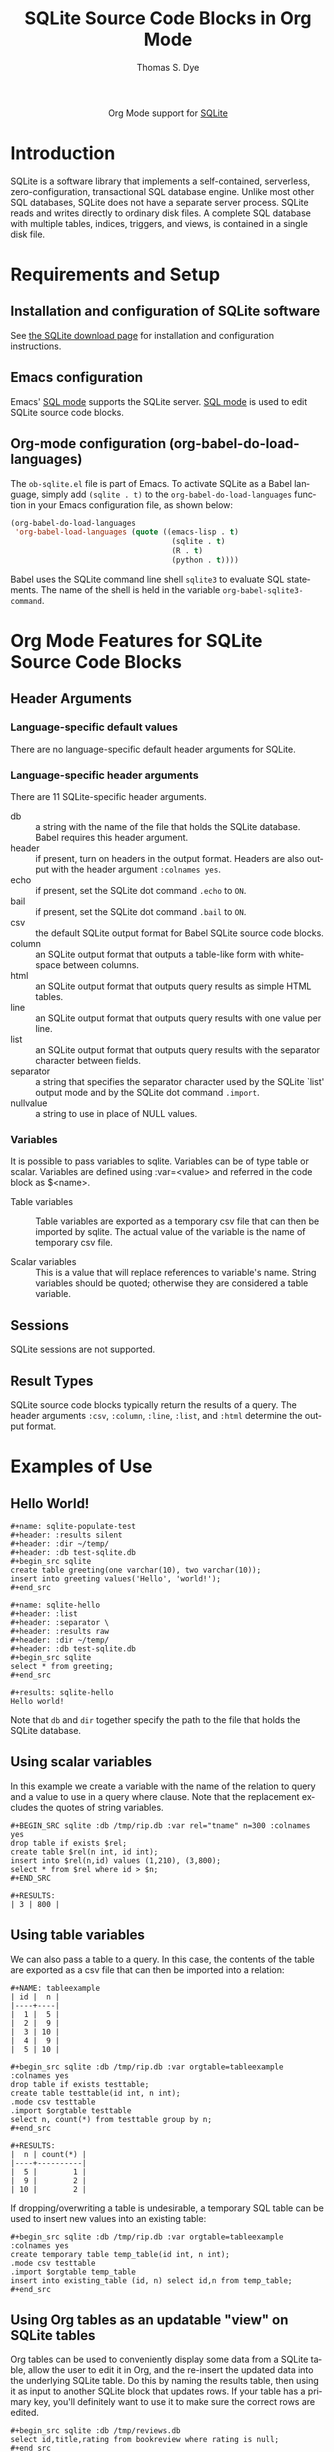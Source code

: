 #+OPTIONS:    H:3 num:nil toc:2 \n:nil ::t |:t ^:{} -:t f:t *:t tex:t d:(HIDE) tags:not-in-toc
#+STARTUP:    align fold nodlcheck hidestars oddeven lognotestate hideblocks
#+SEQ_TODO:   TODO(t) INPROGRESS(i) WAITING(w@) | DONE(d) CANCELED(c@)
#+TAGS:       Write(w) Update(u) Fix(f) Check(c) noexport(n)
#+TITLE:      SQLite Source Code Blocks in Org Mode
#+AUTHOR:     Thomas S. Dye
#+EMAIL:      tsd[at]tsdye[dot]com
#+LANGUAGE:   en
#+HTML_HEAD:      <style type="text/css">#outline-container-introduction{ clear:both; }</style>
#+LINK_UP:    ../languages.html
#+LINK_HOME:  https://orgmode.org/worg/
#+EXCLUDE_TAGS: noexport

#+name: banner
#+begin_export html
  <div id="subtitle" style="float: center; text-align: center;">
  <p>
  Org Mode support for <a href="http://www.sqlite.org/index.html">SQLite</a>
  </p>
  <p>
  <a href="http://www.sqlite.org/index.html">
  <img src="http://www.sqlite.org/images/sqlite370_banner.gif"/>
  </a>
  </p>
  </div>
#+end_export

* Template Checklist [12/12] 					   :noexport:
  - [X] Revise #+TITLE:
  - [X] Indicate #+AUTHOR:
  - [X] Add #+EMAIL:
  - [X] Revise [[banner]] source block [3/3]
    - [X] Add link to a useful language web site
    - [X] Replace "Language" with language name
    - [X] Find a suitable graphic and use it to link to the language
      web site
  - [X] Write an [[Introduction]]
  - [X] Describe [[Requirements%20and%20Setup][Requirements and Setup]]
  - [X] Replace "Language" with language name in [[Org%20Mode%20Features%20for%20Language%20Source%20Code%20Blocks][Org Mode Features for Language Source Code Blocks]]
  - [X] Describe [[Header%20Arguments][Header Arguments]]
  - [X] Describe support for [[Sessions]]
  - [X] Describe [[Result%20Types][Result Types]]
  - [X] Describe [[Other]] differences from supported languages
  - [X] Provide brief [[Examples%20of%20Use][Examples of Use]]
* Introduction

SQLite is a software library that implements a self-contained,
serverless, zero-configuration, transactional SQL database engine.
Unlike most other SQL databases, SQLite does not have a separate
server process. SQLite reads and writes directly to ordinary disk
files. A complete SQL database with multiple tables, indices,
triggers, and views, is contained in a single disk file.

* Requirements and Setup

** Installation and configuration of SQLite software

See [[http://www.sqlite.org/download.html][the SQLite download page]] for installation and configuration
instructions.

** Emacs configuration

Emacs' [[http://www.emacswiki.org/emacs/SqlMode][SQL mode]] supports the SQLite server. [[http://www.emacswiki.org/emacs/SqlMode][SQL mode]] is used to edit
SQLite source code blocks.

** Org-mode configuration (org-babel-do-load-languages)

The =ob-sqlite.el= file is part of Emacs. To activate SQLite as
a Babel language, simply add =(sqlite . t)= to the
=org-babel-do-load-languages= function in your Emacs configuration file,
as shown below:

#+BEGIN_SRC emacs-lisp
  (org-babel-do-load-languages
   'org-babel-load-languages (quote ((emacs-lisp . t)
                                      (sqlite . t)
                                      (R . t)
                                      (python . t))))
#+END_SRC

Babel uses the SQLite command line shell =sqlite3= to evaluate SQL
statements. The name of the shell is held in the variable
=org-babel-sqlite3-command=. 

* Org Mode Features for SQLite Source Code Blocks
** Header Arguments
*** Language-specific default values
There are no language-specific default header arguments for SQLite.

*** Language-specific header arguments

There are 11 SQLite-specific header arguments.

 - db :: a string with the name of the file that holds the SQLite
         database. Babel requires this header argument. 
 - header :: if present, turn on headers in the output format. Headers
             are also output with the header argument =:colnames yes=.
 - echo :: if present, set the SQLite dot command =.echo= to =ON=.
 - bail :: if present, set the SQLite dot command =.bail= to =ON=.
 - csv :: the default SQLite output format for Babel SQLite source
          code blocks.
 - column :: an SQLite output format that outputs a table-like form
             with whitespace between columns.
 - html :: an SQLite output format that outputs query results as
           simple HTML tables.
 - line :: an SQLite output format that outputs query results with one
           value per line.
 - list :: an SQLite output format that outputs query results with the
           separator character between fields.
 - separator :: a string that specifies the separator character used by the
                SQLite `list' output mode and by the SQLite dot command
                =.import=. 
 - nullvalue :: a string to use in place of NULL values.

*** Variables 

It is possible to pass variables to sqlite. Variables can be of type table or scalar. Variables are defined using :var=<value>
and referred in the code block as $<name>.

 - Table variables :: Table variables are exported as a temporary csv file that
    can then be imported by sqlite. The actual value of the variable is the name of temporary csv file. 

 - Scalar variables :: This is a value that will replace references
       to variable's name. String variables should be quoted;
       otherwise they are considered a table variable.
    

** Sessions
SQLite sessions are not supported.

** Result Types

SQLite source code blocks typically return the results of a query. The
header arguments =:csv=, =:column=, =:line=, =:list=, and =:html=
determine the output format.

* Examples of Use
** Hello World!

#+begin_example
,#+name: sqlite-populate-test
,#+header: :results silent
,#+header: :dir ~/temp/
,#+header: :db test-sqlite.db
,#+begin_src sqlite
create table greeting(one varchar(10), two varchar(10));
insert into greeting values('Hello', 'world!');
,#+end_src

,#+name: sqlite-hello
,#+header: :list
,#+header: :separator \ 
,#+header: :results raw
,#+header: :dir ~/temp/
,#+header: :db test-sqlite.db
,#+begin_src sqlite
select * from greeting;
,#+end_src

,#+results: sqlite-hello
Hello world!
#+end_example

Note that =db= and =dir= together specify the path to the file
that holds the SQLite database.

** Using scalar variables

In this example we create a variable with the name of the relation to query and a value to use in a query where clause.
Note that the replacement excludes the quotes of string variables.

#+BEGIN_EXAMPLE
,#+BEGIN_SRC sqlite :db /tmp/rip.db :var rel="tname" n=300 :colnames yes
drop table if exists $rel;
create table $rel(n int, id int);
insert into $rel(n,id) values (1,210), (3,800);
select * from $rel where id > $n;
,#+END_SRC

,#+RESULTS:
| 3 | 800 |
#+END_EXAMPLE

** Using table variables

We can also pass a table to a query. In this case, the contents of the table are exported as a csv file that can then 
be imported into a relation:

#+BEGIN_EXAMPLE
,#+NAME: tableexample
| id |  n |
|----+----|
|  1 |  5 |
|  2 |  9 |
|  3 | 10 |
|  4 |  9 |
|  5 | 10 |

,#+begin_src sqlite :db /tmp/rip.db :var orgtable=tableexample :colnames yes
drop table if exists testtable;
create table testtable(id int, n int);
.mode csv testtable
.import $orgtable testtable
select n, count(*) from testtable group by n;
,#+end_src

,#+RESULTS:
|  n | count(*) |
|----+----------|
|  5 |        1 |
|  9 |        2 |
| 10 |        2 |
#+END_EXAMPLE

If dropping/overwriting a table is undesirable, a temporary SQL table
can be used to insert new values into an existing table:

#+BEGIN_EXAMPLE
,#+begin_src sqlite :db /tmp/rip.db :var orgtable=tableexample :colnames yes
create temporary table temp_table(id int, n int);
.mode csv testtable
.import $orgtable temp_table
insert into existing_table (id, n) select id,n from temp_table;
,#+end_src
#+END_EXAMPLE
** Using Org tables as an updatable "view" on SQLite tables
Org tables can be used to conveniently display some data from a SQLite
table, allow the user to edit it in Org, and the re-insert the updated
data into the underlying SQLite table. Do this by naming the results
table, then using it as input to another SQLite block that updates
rows. If your table has a primary key, you'll definitely want to use
it to make sure the correct rows are edited.

#+BEGIN_EXAMPLE
,#+begin_src sqlite :db /tmp/reviews.db
select id,title,rating from bookreview where rating is null;
,#+end_src

,#+name: ratings
,#+RESULTS:
|  5 | To Kill a Mockingbird | null |
| 12 | Three Body Problem    | null |

,#+begin_src sqlite :db /tmp/reviews.db :var ratings=ratings
create temporary table updates (id, title, rating);
.mode csv updates
.import $ratings updates
update bookreview set rating = (select rating from updates
where bookreview.id = updates.id)
where exists (select * from updates where updates.id = bookreview.id);
#+END_EXAMPLE

By editing the intermediary table to replace "null" values with a
numerical rating, and then running the second source block, the SQLite
table will be updated correctly.

